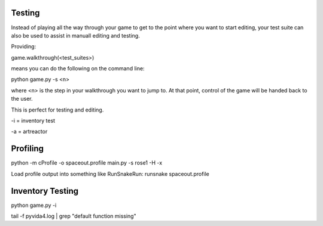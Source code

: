 Testing
=====================================


Instead of playing all the way through your game to get to the point where you want to start editing,
your test suite can also be used to assist in manuall editing and testing.

Providing:

game.walkthrough(<test_suites>)

means you can do the following on the command line:

python game.py -s <n>

where <n> is the step in your walkthrough you want to jump to. At that point, control of the game will be handed back to the user.

This is perfect for testing and editing.

-i = inventory test

-a = artreactor


Profiling
=========
python -m cProfile -o spaceout.profile main.py -s rose1 -H -x

Load profile output into something like RunSnakeRun:
runsnake spaceout.profile



Inventory Testing
=================


python game.py -i

tail -f pyvida4.log | grep "default function missing"
